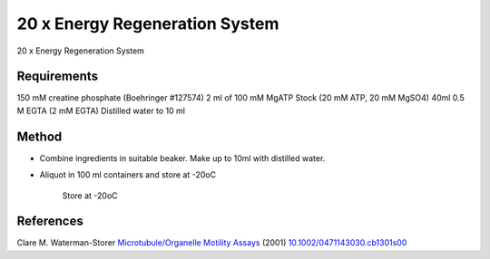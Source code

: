 20 x Energy Regeneration System
========================================================================================================

.. sectionauthor:: Martin Fitzpatrick <martin.fitzpatrick@gmail.com>
.. tags:: energy,assay,motility

20 x Energy Regeneration System






Requirements
------------
150 mM creatine phosphate (Boehringer #127574)
2 ml of 100 mM MgATP Stock (20 mM ATP, 20 mM MgSO4)
40ml 0.5 M EGTA (2 mM EGTA)
Distilled water to 10 ml 


Method
------

- Combine ingredients in suitable beaker. Make up to 10ml with distilled water.

- Aliquot in 100 ml containers and store at -20oC

    Store at -20oC




References
----------


Clare M. Waterman-Storer `Microtubule/Organelle Motility Assays <http://dx.doi.org/10.1002/0471143030.cb1301s00>`__  (2001)
`10.1002/0471143030.cb1301s00 <http://dx.doi.org/10.1002/0471143030.cb1301s00>`__





